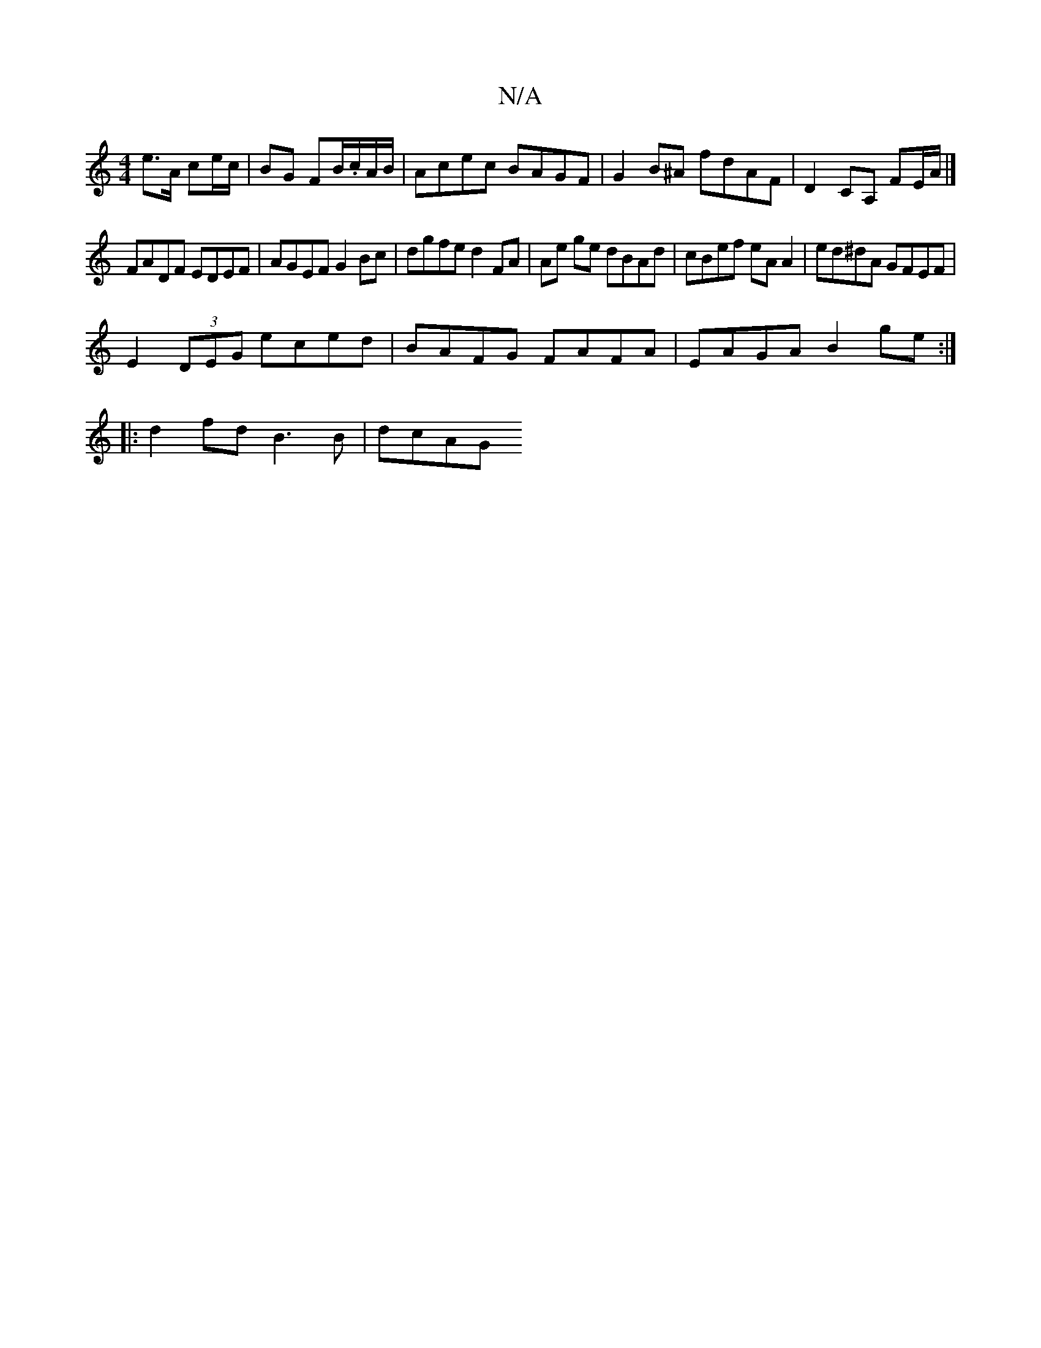 X:1
T:N/A
M:4/4
R:N/A
K:Cmajor
 :|
e>A ce/c/ | BG FB/.c/A/B/ | Acec BAGF | G2B^A fdAF | D2 CA, FE/A/ |]
FADF EDEF | AGEF G2 Bc|dgfe d2 FA|Ae ge dBAd|cBef eA A2|ed^dA GFEF|
E2 (3DEG eced | BAFG FAFA | EAGA B2ge :|
|: d2fd B3B | dcAG